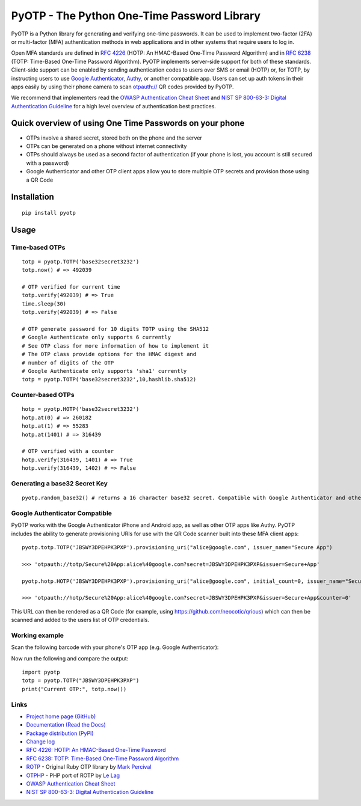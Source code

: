 PyOTP - The Python One-Time Password Library
============================================

PyOTP is a Python library for generating and verifying one-time passwords. It can be used to implement two-factor (2FA)
or multi-factor (MFA) authentication methods in web applications and in other systems that require users to log in.

Open MFA standards are defined in `RFC 4226 <https://tools.ietf.org/html/rfc4226>`_ (HOTP: An HMAC-Based One-Time
Password Algorithm) and in `RFC 6238 <https://tools.ietf.org/html/rfc6238>`_ (TOTP: Time-Based One-Time Password
Algorithm). PyOTP implements server-side support for both of these standards. Client-side support can be enabled by
sending authentication codes to users over SMS or email (HOTP) or, for TOTP, by instructing users to use `Google
Authenticator <https://en.wikipedia.org/wiki/Google_Authenticator>`_, `Authy <https://www.authy.com/>`_, or another
compatible app. Users can set up auth tokens in their apps easily by using their phone camera to scan `otpauth://
<https://github.com/google/google-authenticator/wiki/Key-Uri-Format>`_ QR codes provided by PyOTP.

We recommend that implementers read the `OWASP Authentication Cheat Sheet <https://www.owasp.org/index.php/Authentication_Cheat_Sheet>`_ and `NIST SP 800-63-3: Digital Authentication Guideline <https://pages.nist.gov/800-63-3/>`_ for a high level overview of authentication best practices.

Quick overview of using One Time Passwords on your phone
--------------------------------------------------------

* OTPs involve a shared secret, stored both on the phone and the server
* OTPs can be generated on a phone without internet connectivity
* OTPs should always be used as a second factor of authentication (if your phone is lost, you account is still secured with a password)
* Google Authenticator and other OTP client apps allow you to store multiple OTP secrets and provision those using a QR Code

Installation
------------
::

    pip install pyotp

Usage
-----

Time-based OTPs
~~~~~~~~~~~~~~~
::

    totp = pyotp.TOTP('base32secret3232')
    totp.now() # => 492039

    # OTP verified for current time
    totp.verify(492039) # => True
    time.sleep(30)
    totp.verify(492039) # => False

    # OTP generate password for 10 digits TOTP using the SHA512
    # Google Authenticate only supports 6 currently
    # See OTP class for more information of how to implement it
    # The OTP class provide options for the HMAC digest and 
    # number of digits of the OTP
    # Google Authenticate only supports 'sha1' currently
    totp = pyotp.TOTP('base32secret3232',10,hashlib.sha512)

Counter-based OTPs
~~~~~~~~~~~~~~~~~~
::

    hotp = pyotp.HOTP('base32secret3232')
    hotp.at(0) # => 260182
    hotp.at(1) # => 55283
    hotp.at(1401) # => 316439

    # OTP verified with a counter
    hotp.verify(316439, 1401) # => True
    hotp.verify(316439, 1402) # => False

Generating a base32 Secret Key
~~~~~~~~~~~~~~~~~~~~~~~~~~~~~~
::

    pyotp.random_base32() # returns a 16 character base32 secret. Compatible with Google Authenticator and other OTP apps

Google Authenticator Compatible
~~~~~~~~~~~~~~~~~~~~~~~~~~~~~~~

PyOTP works with the Google Authenticator iPhone and Android app, as well as other OTP apps like Authy. PyOTP includes the
ability to generate provisioning URIs for use with the QR Code scanner built into these MFA client apps::

    pyotp.totp.TOTP('JBSWY3DPEHPK3PXP').provisioning_uri("alice@google.com", issuer_name="Secure App")

    >>> 'otpauth://totp/Secure%20App:alice%40google.com?secret=JBSWY3DPEHPK3PXP&issuer=Secure+App'

    pyotp.hotp.HOTP('JBSWY3DPEHPK3PXP').provisioning_uri("alice@google.com", initial_count=0, issuer_name="Secure App")

    >>> 'otpauth://hotp/Secure%20App:alice%40google.com?secret=JBSWY3DPEHPK3PXP&issuer=Secure+App&counter=0'

This URL can then be rendered as a QR Code (for example, using https://github.com/neocotic/qrious) which can then be scanned
and added to the users list of OTP credentials.

Working example
~~~~~~~~~~~~~~~

Scan the following barcode with your phone's OTP app (e.g. Google Authenticator):

.. image:: http://chart.apis.google.com/chart?cht=qr&chs=250x250&chl=otpauth%3A%2F%2Ftotp%2Falice%40google.com%3Fsecret%3DJBSWY3DPEHPK3PXP

Now run the following and compare the output::

    import pyotp
    totp = pyotp.TOTP("JBSWY3DPEHPK3PXP")
    print("Current OTP:", totp.now())

Links
~~~~~

* `Project home page (GitHub) <https://github.com/pyotp/pyotp>`_
* `Documentation (Read the Docs) <https://pyotp.readthedocs.io/en/latest/>`_
* `Package distribution (PyPI) <https://pypi.python.org/pypi/pyotp>`_
* `Change log <https://github.com/pyotp/pyotp/blob/master/Changes.rst>`_
* `RFC 4226: HOTP: An HMAC-Based One-Time Password <https://tools.ietf.org/html/rfc4226>`_
* `RFC 6238: TOTP: Time-Based One-Time Password Algorithm <https://tools.ietf.org/html/rfc6238>`_
* `ROTP <https://github.com/mdp/rotp>`_ - Original Ruby OTP library by `Mark Percival <https://github.com/mdp>`_
* `OTPHP <https://github.com/lelag/otphp>`_ - PHP port of ROTP by `Le Lag <https://github.com/lelag>`_
* `OWASP Authentication Cheat Sheet <https://www.owasp.org/index.php/Authentication_Cheat_Sheet>`_
* `NIST SP 800-63-3: Digital Authentication Guideline <https://pages.nist.gov/800-63-3/>`_

.. image:: https://img.shields.io/travis/pyotp/pyotp.svg
        :target: https://travis-ci.org/pyotp/pyotp
.. image:: https://img.shields.io/codecov/c/github/pyotp/pyotp/master.svg
        :target: https://codecov.io/github/pyotp/pyotp?branch=master
.. image:: https://img.shields.io/pypi/v/pyotp.svg
        :target: https://pypi.python.org/pypi/pyotp
.. image:: https://img.shields.io/pypi/l/pyotp.svg
        :target: https://pypi.python.org/pypi/pyotp
.. image:: https://readthedocs.org/projects/pyotp/badge/?version=latest
        :target: https://pyotp.readthedocs.io/
